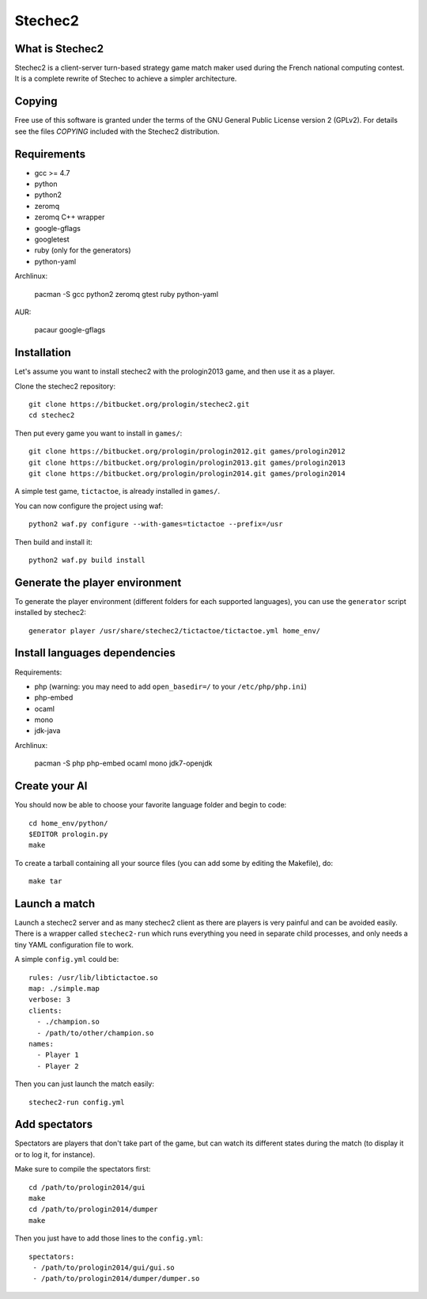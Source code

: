 Stechec2
========

What is Stechec2
----------------

Stechec2 is a client-server turn-based strategy game match maker used during the
French national computing contest. It is a complete rewrite of Stechec to
achieve a simpler architecture.

Copying
-------

Free use of this software is granted under the terms of the GNU General Public
License version 2 (GPLv2). For details see the files `COPYING` included with
the Stechec2 distribution.

Requirements
------------

* gcc >= 4.7
* python
* python2
* zeromq
* zeromq C++ wrapper
* google-gflags
* googletest
* ruby (only for the generators)
* python-yaml

Archlinux:

  pacman -S gcc python2 zeromq gtest ruby python-yaml

AUR:

  pacaur google-gflags

Installation
------------

Let's assume you want to install stechec2 with the prologin2013 game, and then
use it as a player.

Clone the stechec2 repository::

  git clone https://bitbucket.org/prologin/stechec2.git
  cd stechec2

Then put every game you want to install in ``games/``::

  git clone https://bitbucket.org/prologin/prologin2012.git games/prologin2012
  git clone https://bitbucket.org/prologin/prologin2013.git games/prologin2013
  git clone https://bitbucket.org/prologin/prologin2014.git games/prologin2014

A simple test game, ``tictactoe``, is already installed in ``games/``.

You can now configure the project using waf::

  python2 waf.py configure --with-games=tictactoe --prefix=/usr

Then build and install it::

  python2 waf.py build install

Generate the player environment
---------------------------------

To generate the player environment (different folders for each supported
languages), you can use the ``generator`` script installed by stechec2::

  generator player /usr/share/stechec2/tictactoe/tictactoe.yml home_env/

Install languages dependencies
------------------------------

Requirements:

- php (warning: you may need to add ``open_basedir=/`` to your
  ``/etc/php/php.ini``)
- php-embed
- ocaml
- mono
- jdk-java

Archlinux:

  pacman -S php php-embed ocaml mono jdk7-openjdk

Create your AI
--------------

You should now be able to choose your favorite language folder and begin to
code::

  cd home_env/python/
  $EDITOR prologin.py
  make

To create a tarball containing all your source files (you can add some by
editing the Makefile), do::

  make tar

Launch a match
--------------

Launch a stechec2 server and as many stechec2 client as there are players is
very painful and can be avoided easily. There is a wrapper called
``stechec2-run`` which runs everything you need in separate child processes,
and only needs a tiny YAML configuration file to work.

A simple ``config.yml`` could be::

  rules: /usr/lib/libtictactoe.so
  map: ./simple.map
  verbose: 3
  clients:
    - ./champion.so
    - /path/to/other/champion.so
  names:
    - Player 1
    - Player 2

Then you can just launch the match easily::

  stechec2-run config.yml

Add spectators
--------------

Spectators are players that don't take part of the game, but can watch its
different states during the match (to display it or to log it, for instance).

Make sure to compile the spectators first::

  cd /path/to/prologin2014/gui
  make
  cd /path/to/prologin2014/dumper
  make

Then you just have to add those lines to the ``config.yml``::

  spectators:
   - /path/to/prologin2014/gui/gui.so
   - /path/to/prologin2014/dumper/dumper.so

